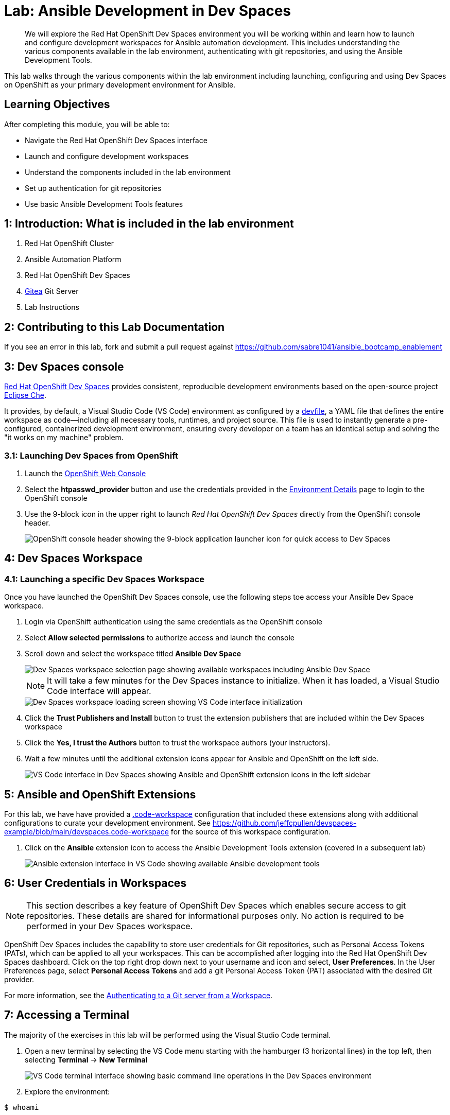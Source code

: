 = Lab: Ansible Development in Dev Spaces

[abstract]
We will explore the Red Hat OpenShift Dev Spaces environment you will be working within and learn how to launch and configure development workspaces for Ansible automation development. This includes understanding the various components available in the lab environment, authenticating with git repositories, and using the Ansible Development Tools.

This lab walks through the various components within the lab environment including launching, configuring and using Dev Spaces on OpenShift as your primary development environment for Ansible.

== Learning Objectives

After completing this module, you will be able to:

* Navigate the Red Hat OpenShift Dev Spaces interface
* Launch and configure development workspaces
* Understand the components included in the lab environment
* Set up authentication for git repositories
* Use basic Ansible Development Tools features

== 1: Introduction: What is included in the lab environment

. Red Hat OpenShift Cluster
. Ansible Automation Platform
. Red Hat OpenShift Dev Spaces
. link:https://about.gitea.com[Gitea,window=_blank] Git Server
. Lab Instructions

== 2: Contributing to this Lab Documentation

If you see an error in this lab, fork and submit a pull request against https://github.com/sabre1041/ansible_bootcamp_enablement

== 3: Dev Spaces console

link:https://access.redhat.com/products/red-hat-openshift-dev-spaces/[Red Hat OpenShift Dev Spaces,window=_blank] provides consistent, reproducible development environments based on the open-source project link:https://eclipse.dev/che/[Eclipse Che,window=_blank].

It provides, by default, a Visual Studio Code (VS Code) environment as configured by a link:https://devfile.io[devfile,window=_blank], a YAML file that defines the entire workspace as code—including all necessary tools, runtimes, and project source. This file is used to instantly generate a pre-configured, containerized development environment, ensuring every developer on a team has an identical setup and solving the "it works on my machine" problem.

=== 3.1: Launching Dev Spaces from OpenShift

. Launch the link:{openshift_cluster_console_url}[OpenShift Web Console,window=_blank]
. Select the **htpasswd_provider** button and use the credentials provided in the xref:environment-details.adoc[Environment Details,window=_blank] page to login to the OpenShift console
. Use the 9-block icon in the upper right to launch _Red Hat OpenShift Dev Spaces_ directly from the OpenShift console header.
+
image::01-introduction/intro-dev_spaces_shortcut.png[OpenShift console header showing the 9-block application launcher icon for quick access to Dev Spaces]

== 4: Dev Spaces Workspace

=== 4.1: Launching a specific Dev Spaces Workspace

Once you have launched the OpenShift Dev Spaces console, use the following steps toe access your Ansible Dev Space workspace.

. Login via OpenShift authentication using the same credentials as the OpenShift console
. Select **Allow selected permissions** to authorize access and launch the console
. Scroll down and select the workspace titled **Ansible Dev Space**
+
image::01-introduction/intro3.png[Dev Spaces workspace selection page showing available workspaces including Ansible Dev Space]
+
NOTE: It will take a few minutes for the Dev Spaces instance to initialize. When it has loaded, a Visual Studio Code interface will appear.
+
image::01-introduction/intro4.png[Dev Spaces workspace loading screen showing VS Code interface initialization]
+
. Click the **Trust Publishers and Install** button to trust the extension publishers that are included within the Dev Spaces workspace
. Click the **Yes, I trust the Authors** button to trust the workspace authors (your instructors).
. Wait a few minutes until the additional extension icons appear for Ansible and OpenShift on the left side.
+
image::01-introduction/intro5.png[VS Code interface in Dev Spaces showing Ansible and OpenShift extension icons in the left sidebar]

== 5: Ansible and OpenShift Extensions

For this lab, we have have provided a link:https://code.visualstudio.com/docs/editing/workspaces/workspaces[.code-workspace,window=_blank] configuration that included these extensions along with additional configurations to curate your development environment. See https://github.com/jeffcpullen/devspaces-example/blob/main/devspaces.code-workspace for the source of this workspace configuration.

. Click on the **Ansible** extension icon to access the Ansible Development Tools extension (covered in a subsequent lab)
+
image::01-introduction/intro6.png[Ansible extension interface in VS Code showing available Ansible development tools]

== 6: User Credentials in Workspaces

NOTE: This section describes a key feature of OpenShift Dev Spaces which enables secure access to git repositories. These details are shared for informational purposes only. No action is required to be performed in your Dev Spaces workspace.

OpenShift Dev Spaces includes the capability to store user credentials for Git repositories, such as Personal Access Tokens (PATs), which can be applied to all your workspaces. This can be accomplished after logging into the Red Hat OpenShift Dev Spaces dashboard. Click on the top right drop down next to your username and icon and select, **User Preferences**. In the User Preferences page, select **Personal Access Tokens** and add a git Personal Access Token (PAT) associated with the desired Git provider.

For more information, see the https://docs.redhat.com/en/documentation/red_hat_openshift_dev_spaces/3.23/html/user_guide/getting-started-with-devspaces#authenticating-to-a-git-server-from-a-workspace[Authenticating to a Git server from a Workspace].

== 7: Accessing a Terminal

The majority of the exercises in this lab will be performed using the Visual Studio Code terminal.

. Open a new terminal by selecting the VS Code menu starting with the hamburger (3 horizontal lines) in the top left, then selecting **Terminal** -> **New Terminal**
+
image::01-introduction/intro7.png[VS Code terminal interface showing basic command line operations in the Dev Spaces environment]
+
. Explore the environment:

[source,bash]
----
$ whoami

user
----

[source,bash]
----
cat /etc/redhat-release`

Red Hat Enterprise Linux release 9.6 (Plow)
----


[source,bash]
----
$ ansible --version

ansible [core 2.16.14]
  config file = None
  configured module search path = ['/home/user/.ansible/plugins/modules', '/usr/share/ansible/plugins/modules']
  ansible python module location = /usr/local/lib/python3.11/site-packages/ansible
  ansible collection location = /home/user/.ansible/collections:/usr/share/ansible/collections
  executable location = /usr/local/bin/ansible
  python version = 3.11.11 (main, Aug 21 2025, 00:00:00) [GCC 11.5.0 20240719 (Red Hat 11.5.0-5)] (/usr/bin/python3.11)
  jinja version = 3.1.6
  libyaml = True
----

== Conclusion

In this lab, you have learned:

. The resources provided in the lab environment
. Assessing the OpenShift environment
. How to launch and navigate an Red Hat OpenShift Dev Spaces workspace
. How to provide feedback and contributions to this lab environment

This foundation prepares you to start your Ansible Bootcamp Enablement journey.

== Helpful Links

For additional references, refer to the following resources:

. https://docs.redhat.com/en/documentation/red_hat_ansible_automation_platform/2.6/html/using_ansible_development_workspaces_for_automation_content_development/index[Using Ansible Development Workspaces for Automation Content Development]
. https://docs.redhat.com/en/documentation/red_hat_openshift_dev_spaces/3.23/html/user_guide/getting-started-with-devspaces#authenticating-to-a-git-server-from-a-workspace[Authenticating to a Git server from a Workspace].
. https://github.com/jeffcpullen/devspaces-example/[Source for the Dev Space Workspace]
. https://github.com/sabre1041/ansible_bootcamp_enablement[Source for this lab content]
